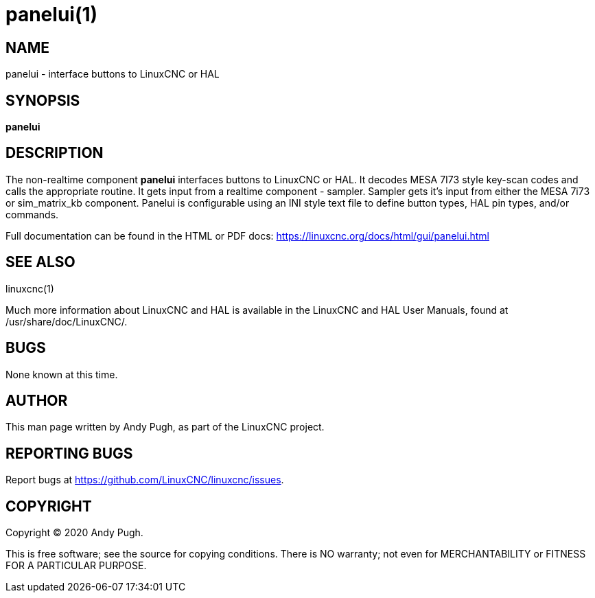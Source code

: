 = panelui(1)

== NAME

panelui - interface buttons to LinuxCNC or HAL

== SYNOPSIS

*panelui*

== DESCRIPTION

The non-realtime component *panelui* interfaces buttons to LinuxCNC or HAL.
It decodes MESA 7I73 style key-scan codes and calls the appropriate routine.
It gets input from a realtime component - sampler.
Sampler gets it's input from either the MESA 7i73 or sim_matrix_kb component.
Panelui is configurable using an INI style text file to define button types, HAL pin types, and/or commands.

Full documentation can be found in the HTML or PDF docs:
https://linuxcnc.org/docs/html/gui/panelui.html

== SEE ALSO

linuxcnc(1)

Much more information about LinuxCNC and HAL is available in the
LinuxCNC and HAL User Manuals, found at /usr/share/doc/LinuxCNC/.

== BUGS

None known at this time.

== AUTHOR

This man page written by Andy Pugh, as part of the LinuxCNC project.

== REPORTING BUGS

Report bugs at https://github.com/LinuxCNC/linuxcnc/issues.

== COPYRIGHT

Copyright © 2020 Andy Pugh.

This is free software; see the source for copying conditions. There is
NO warranty; not even for MERCHANTABILITY or FITNESS FOR A PARTICULAR
PURPOSE.
